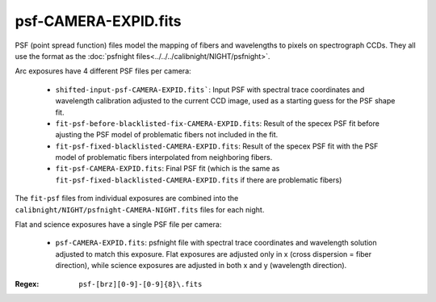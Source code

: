 =====================
psf-CAMERA-EXPID.fits
=====================

PSF (point spread function) files model the mapping of fibers and wavelengths
to pixels on spectrograph CCDs.  They all use the format as the
:doc:`psfnight files<../../../calibnight/NIGHT/psfnight>`.

Arc exposures have 4 different PSF files per camera:

  * ``shifted-input-psf-CAMERA-EXPID.fits```: Input PSF with spectral 
    trace coordinates
    and wavelength calibration adjusted to the current CCD image, used
    as a starting guess for the PSF shape fit.
  * ``fit-psf-before-blacklisted-fix-CAMERA-EXPID.fits``: Result
    of the specex PSF fit before
    ajusting the PSF model of problematic fibers not included in the fit.
  * ``fit-psf-fixed-blacklisted-CAMERA-EXPID.fits``: Result of
    the specex PSF fit with the PSF
    model of problematic fibers interpolated from neighboring fibers.
  * ``fit-psf-CAMERA-EXPID.fits``: Final PSF fit (which is the same as
    ``fit-psf-fixed-blacklisted-CAMERA-EXPID.fits``
    if there are problematic fibers)

The ``fit-psf`` files from individual exposures are combined into the
``calibnight/NIGHT/psfnight-CAMERA-NIGHT.fits`` files for each night.

Flat and science exposures have a single PSF file per camera:

  * ``psf-CAMERA-EXPID.fits``: psfnight file with spectral trace coordinates
    and wavelength solution adjusted to match this exposure.  Flat exposures
    are adjusted only in x (cross dispersion = fiber direction),
    while science exposures are adjusted in both x and y (wavelength direction).

:Regex: ``psf-[brz][0-9]-[0-9]{8}\.fits``


